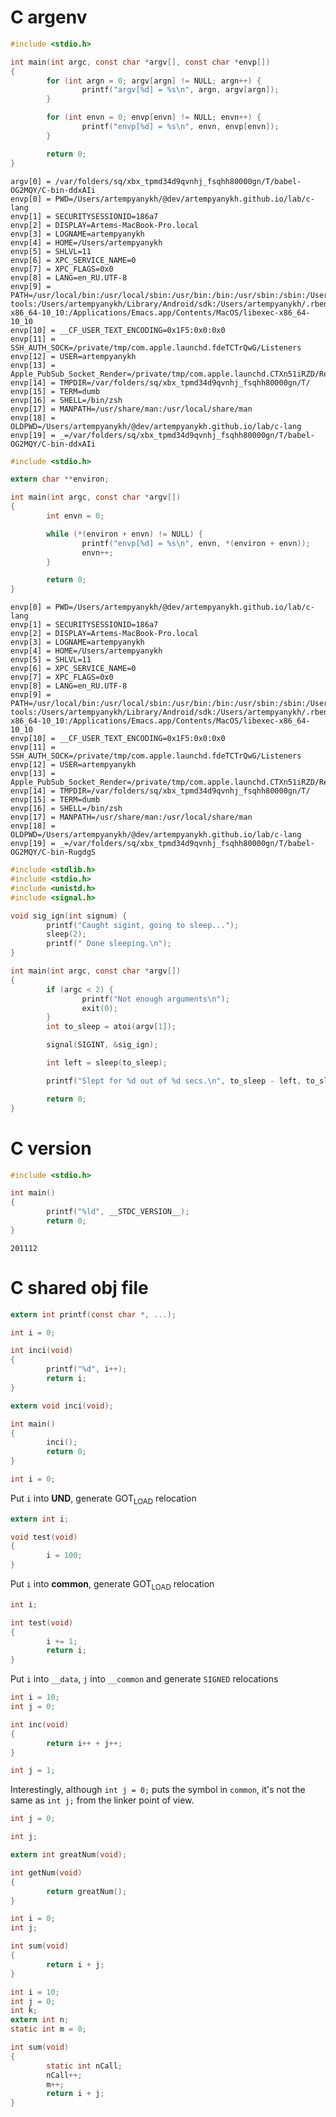 * C argenv
  #+BEGIN_SRC C :results verbatim
    #include <stdio.h>

    int main(int argc, const char *argv[], const char *envp[])
    {
            for (int argn = 0; argv[argn] != NULL; argn++) {
                    printf("argv[%d] = %s\n", argn, argv[argn]);
            }

            for (int envn = 0; envp[envn] != NULL; envn++) {
                    printf("envp[%d] = %s\n", envn, envp[envn]);
            }

            return 0;
    }
  #+END_SRC

  #+RESULTS:
  #+begin_example
  argv[0] = /var/folders/sq/xbx_tpmd34d9qvnhj_fsqhh80000gn/T/babel-OG2MQY/C-bin-ddxAIi
  envp[0] = PWD=/Users/artempyanykh/@dev/artempyanykh.github.io/lab/c-lang
  envp[1] = SECURITYSESSIONID=186a7
  envp[2] = DISPLAY=Artems-MacBook-Pro.local
  envp[3] = LOGNAME=artempyanykh
  envp[4] = HOME=/Users/artempyanykh
  envp[5] = SHLVL=11
  envp[6] = XPC_SERVICE_NAME=0
  envp[7] = XPC_FLAGS=0x0
  envp[8] = LANG=en_RU.UTF-8
  envp[9] = PATH=/usr/local/bin:/usr/local/sbin:/usr/bin:/bin:/usr/sbin:/sbin:/Users/artempyanykh/.local/bin:/Users/artempyanykh/flutter/bin:/Users/artempyanykh/Library/Android/sdk/platform-tools:/Users/artempyanykh/Library/Android/sdk:/Users/artempyanykh/.rbenv/shims:/Applications/Emacs.app/Contents/MacOS/bin-x86_64-10_10:/Applications/Emacs.app/Contents/MacOS/libexec-x86_64-10_10
  envp[10] = __CF_USER_TEXT_ENCODING=0x1F5:0x0:0x0
  envp[11] = SSH_AUTH_SOCK=/private/tmp/com.apple.launchd.fdeTCTrQwG/Listeners
  envp[12] = USER=artempyanykh
  envp[13] = Apple_PubSub_Socket_Render=/private/tmp/com.apple.launchd.CTXn51iRZD/Render
  envp[14] = TMPDIR=/var/folders/sq/xbx_tpmd34d9qvnhj_fsqhh80000gn/T/
  envp[15] = TERM=dumb
  envp[16] = SHELL=/bin/zsh
  envp[17] = MANPATH=/usr/share/man:/usr/local/share/man
  envp[18] = OLDPWD=/Users/artempyanykh/@dev/artempyanykh.github.io/lab/c-lang
  envp[19] = _=/var/folders/sq/xbx_tpmd34d9qvnhj_fsqhh80000gn/T/babel-OG2MQY/C-bin-ddxAIi
  #+end_example

  #+BEGIN_SRC C :results verbatim :tangle cenv.c
    #include <stdio.h>

    extern char **environ;

    int main(int argc, const char *argv[])
    {
            int envn = 0;

            while (*(environ + envn) != NULL) {
                    printf("envp[%d] = %s\n", envn, *(environ + envn));
                    envn++;
            }

            return 0;
    }
  #+END_SRC

  #+RESULTS:
  #+begin_example
  envp[0] = PWD=/Users/artempyanykh/@dev/artempyanykh.github.io/lab/c-lang
  envp[1] = SECURITYSESSIONID=186a7
  envp[2] = DISPLAY=Artems-MacBook-Pro.local
  envp[3] = LOGNAME=artempyanykh
  envp[4] = HOME=/Users/artempyanykh
  envp[5] = SHLVL=11
  envp[6] = XPC_SERVICE_NAME=0
  envp[7] = XPC_FLAGS=0x0
  envp[8] = LANG=en_RU.UTF-8
  envp[9] = PATH=/usr/local/bin:/usr/local/sbin:/usr/bin:/bin:/usr/sbin:/sbin:/Users/artempyanykh/.local/bin:/Users/artempyanykh/flutter/bin:/Users/artempyanykh/Library/Android/sdk/platform-tools:/Users/artempyanykh/Library/Android/sdk:/Users/artempyanykh/.rbenv/shims:/Applications/Emacs.app/Contents/MacOS/bin-x86_64-10_10:/Applications/Emacs.app/Contents/MacOS/libexec-x86_64-10_10
  envp[10] = __CF_USER_TEXT_ENCODING=0x1F5:0x0:0x0
  envp[11] = SSH_AUTH_SOCK=/private/tmp/com.apple.launchd.fdeTCTrQwG/Listeners
  envp[12] = USER=artempyanykh
  envp[13] = Apple_PubSub_Socket_Render=/private/tmp/com.apple.launchd.CTXn51iRZD/Render
  envp[14] = TMPDIR=/var/folders/sq/xbx_tpmd34d9qvnhj_fsqhh80000gn/T/
  envp[15] = TERM=dumb
  envp[16] = SHELL=/bin/zsh
  envp[17] = MANPATH=/usr/share/man:/usr/local/share/man
  envp[18] = OLDPWD=/Users/artempyanykh/@dev/artempyanykh.github.io/lab/c-lang
  envp[19] = _=/var/folders/sq/xbx_tpmd34d9qvnhj_fsqhh80000gn/T/babel-OG2MQY/C-bin-RugdgS
  #+end_example

  #+BEGIN_SRC C :tangle snooze.c
    #include <stdlib.h>
    #include <stdio.h>
    #include <unistd.h>
    #include <signal.h>

    void sig_ign(int signum) {
            printf("Caught sigint, going to sleep...");
            sleep(2);
            printf(" Done sleeping.\n");
    }

    int main(int argc, const char *argv[])
    {
            if (argc < 2) {
                    printf("Not enough arguments\n");
                    exit(0);
            }
            int to_sleep = atoi(argv[1]);

            signal(SIGINT, &sig_ign);

            int left = sleep(to_sleep);

            printf("Slept for %d out of %d secs.\n", to_sleep - left, to_sleep);

            return 0;
    }
  #+END_SRC
* C version
  #+BEGIN_SRC C :tangle c-ver.c
    #include <stdio.h>

    int main()
    {
            printf("%ld", __STDC_VERSION__);
            return 0;
    }
  #+END_SRC

  #+RESULTS:
  : 201112
* C shared obj file
  #+BEGIN_SRC C :tangle inci.c :main no
    extern int printf(const char *, ...);

    int i = 0;

    int inci(void)
    {
            printf("%d", i++);
            return i;
    }
  #+END_SRC

  #+BEGIN_SRC C :tangle t1.c
    extern void inci(void);

    int main()
    {
            inci();
            return 0;
    }
  #+END_SRC

  #+BEGIN_SRC C :tangle tsh1.c :main no
  int i = 0;
  #+END_SRC

  Put =i= into *UND*, generate GOT_LOAD relocation
  #+BEGIN_SRC C :tangle tsh2.c :main no
    extern int i;

    void test(void)
    {
            i = 100;
    }
  #+END_SRC

  Put =i= into *common*, generate GOT_LOAD relocation
  #+BEGIN_SRC C :tangle tsh3.c :main no
    int i;

    int test(void)
    {
            i += 1;
            return i;
    }
  #+END_SRC

  Put =i= into =__data=, =j= into =__common= and generate =SIGNED= relocations
  #+BEGIN_SRC C :tangle tsh4.c :main no
    int i = 10;
    int j = 0;

    int inc(void)
    {
            return i++ + j++;
    }
  #+END_SRC

  #+BEGIN_SRC C :tangle tsh5.c :main no
    int j = 1;
  #+END_SRC

  Interestingly, although ~int j = 0;~ puts the symbol in =common=,
  it's not the same as ~int j;~ from the linker point of view.

  #+BEGIN_SRC C :tangle tsh6.c :main no
    int j = 0;
  #+END_SRC

  #+BEGIN_SRC C :tangle tsh7.c :main no
    int j;
  #+END_SRC

  #+BEGIN_SRC C :tangle tsh8.c :main no
    extern int greatNum(void);

    int getNum(void)
    {
            return greatNum();
    }
  #+END_SRC

  #+BEGIN_SRC C :tangle tsh9.c :main no
    int i = 0;
    int j;

    int sum(void)
    {
            return i + j;
    }
  #+END_SRC

  #+BEGIN_SRC C :tangle tsh10.c :main no
    int i = 10;
    int j = 0;
    int k;
    extern int n;
    static int m = 0;

    int sum(void)
    {
            static int nCall;
            nCall++;
            m++;
            return i + j;
    }
  #+END_SRC
